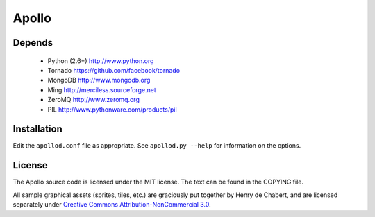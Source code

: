 ======
Apollo
======

Depends
-------

 * Python (2.6+)
   http://www.python.org

 * Tornado
   https://github.com/facebook/tornado

 * MongoDB
   http://www.mongodb.org

 * Ming
   http://merciless.sourceforge.net

 * ZeroMQ
   http://www.zeromq.org

 * PIL
   http://www.pythonware.com/products/pil

Installation
------------

Edit the ``apollod.conf`` file as appropriate. See ``apollod.py --help`` for
information on the options.

License
-------

The Apollo source code is licensed under the MIT license. The text can be found
in the COPYING file.

All sample graphical assets (sprites, tiles, etc.) are graciously put together
by Henry de Chabert, and are licensed separately under `Creative Commons
Attribution-NonCommercial 3.0`_.

.. _`Creative Commons Attribution-NonCommercial 3.0`:
   http://creativecommons.org/licenses/by-nc/3.0/
